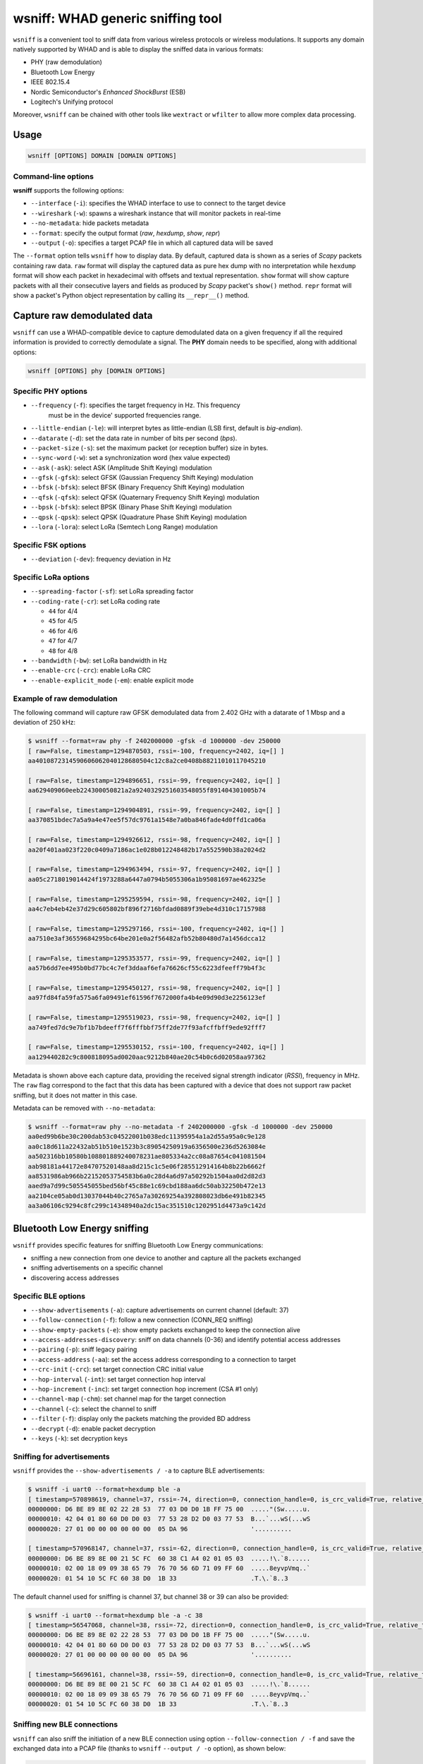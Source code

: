 wsniff: WHAD generic sniffing tool
==================================

``wsniff`` is a convenient tool to sniff data from various wireless protocols or
wireless modulations. It supports any domain natively supported by WHAD and is
able to display the sniffed data in various formats:

- PHY (raw demodulation)
- Bluetooth Low Energy
- IEEE 802.15.4
- Nordic Semiconductor's *Enhanced ShockBurst* (ESB)
- Logitech's Unifying protocol

Moreover, ``wsniff`` can be chained with other tools like ``wextract`` or ``wfilter``
to allow more complex data processing. 

Usage
-----

.. code-block:: text

    wsniff [OPTIONS] DOMAIN [DOMAIN OPTIONS]

Command-line options
^^^^^^^^^^^^^^^^^^^^

**wsniff** supports the following options:

* ``--interface`` (``-i``): specifies the WHAD interface to use to connect to the target device
* ``--wireshark`` (``-w``): spawns a wireshark instance that will monitor packets in real-time
* ``--no-metadata``: hide packets metadata
* ``--format``: specify the output format (`raw`, `hexdump`, `show`, `repr`)
* ``--output`` (``-o``): specifies a target PCAP file in which all captured data will be saved

The ``--format`` option tells ``wsniff`` how to display data. By default, captured data is
shown as a series of *Scapy* packets containing raw data. ``raw`` format will display the captured
data as pure hex dump with no interpretation while ``hexdump`` format will show each packet
in hexadecimal with offsets and textual representation. ``show`` format will show capture packets
with all their consecutive layers and fields as produced by *Scapy* packet's ``show()`` method.
``repr`` format will show a packet's Python object representation by calling its ``__repr__()``
method.

Capture raw demodulated data
----------------------------

``wsniff`` can use a WHAD-compatible device to capture demodulated data on a
given frequency if all the required information is provided to correctly demodulate
a signal. The **PHY** domain needs to be specified, along with additional options:

.. code-block:: text

    wsniff [OPTIONS] phy [DOMAIN OPTIONS]


Specific PHY options
^^^^^^^^^^^^^^^^^^^^

* ``--frequency`` (``-f``): specifies the target frequency in Hz. This frequency
                            must be in the device' supported frequencies range.
* ``--little-endian`` (``-le``): will interpret bytes as little-endian (LSB first, default is *big-endian*).
* ``--datarate`` (``-d``): set the data rate in number of bits per second (*bps*).
* ``--packet-size`` (``-s``): set the maximum packet (or reception buffer) size in bytes.
* ``--sync-word`` (``-w``): set a synchronization word (hex value expected)
* ``--ask`` (``-ask``): select ASK (Amplitude Shift Keying) modulation
* ``--gfsk`` (``-gfsk``): select GFSK (Gaussian Frequency Shift Keying) modulation
* ``--bfsk`` (``-bfsk``): select BFSK (Binary Frequency Shift Keying) modulation
* ``--qfsk`` (``-qfsk``): select QFSK (Quaternary Frequency Shift Keying) modulation
* ``--bpsk`` (``-bfsk``): select BPSK (Binary Phase Shift Keying) modulation
* ``--qpsk`` (``-qpsk``): select QPSK (Quadrature Phase Shift Keying) modulation
* ``--lora`` (``-lora``): select LoRa (Semtech Long Range) modulation

Specific FSK options
^^^^^^^^^^^^^^^^^^^^

* ``--deviation`` (``-dev``): frequency deviation in Hz

Specific LoRa options
^^^^^^^^^^^^^^^^^^^^^

* ``--spreading-factor`` (``-sf``): set LoRa spreading factor
* ``--coding-rate`` (``-cr``): set LoRa coding rate

  - ``44`` for 4/4
  - ``45`` for 4/5
  - ``46`` for 4/6
  - ``47`` for 4/7
  - ``48`` for 4/8

* ``--bandwidth`` (``-bw``): set LoRa bandwidth in Hz
* ``--enable-crc`` (``-crc``): enable LoRa CRC
* ``--enable-explicit_mode`` (``-em``): enable explicit mode

Example of raw demodulation
^^^^^^^^^^^^^^^^^^^^^^^^^^^

The following command will capture raw GFSK demodulated data from 2.402 GHz with a
datarate of 1 Mbsp and a deviation of 250 kHz:

.. code-block:: text

    $ wsniff --format=raw phy -f 2402000000 -gfsk -d 1000000 -dev 250000
    [ raw=False, timestamp=1294870503, rssi=-100, frequency=2402, iq=[] ]
    aa4010872314590606062040128680504c12c8a2ce0408b88211010117045210

    [ raw=False, timestamp=1294896651, rssi=-99, frequency=2402, iq=[] ]
    aa629409060eeb224300050821a2a9240329251603548055f891404301005b74

    [ raw=False, timestamp=1294904891, rssi=-99, frequency=2402, iq=[] ]
    aa370851bdec7a5a9a4e47ee5f57dc9761a1548e7a0ba846fade4d0ffd1ca06a

    [ raw=False, timestamp=1294926612, rssi=-98, frequency=2402, iq=[] ]
    aa20f401aa023f220c0409a7186ac1e028b012248482b17a552590b38a2024d2

    [ raw=False, timestamp=1294963494, rssi=-97, frequency=2402, iq=[] ]
    aa05c2718019014424f1973288a6447a0794b5055306a1b95081697ae462325e

    [ raw=False, timestamp=1295259594, rssi=-98, frequency=2402, iq=[] ]
    aa4c7eb4eb42e37d29c605802bf896f2716bfdad0889f39ebe4d310c17157988

    [ raw=False, timestamp=1295297166, rssi=-100, frequency=2402, iq=[] ]
    aa7510e3af36559684295bc64be201e0a2f56482afb52b80480d7a1456dcca12

    [ raw=False, timestamp=1295353577, rssi=-99, frequency=2402, iq=[] ]
    aa57b6dd7ee495b0bd77bc4c7ef3ddaaf6efa76626cf55c6223dfeeff79b4f3c

    [ raw=False, timestamp=1295450127, rssi=-98, frequency=2402, iq=[] ]
    aa97fd84fa59fa575a6fa09491ef61596f7672000fa4b4e09d90d3e2256123ef

    [ raw=False, timestamp=1295519023, rssi=-98, frequency=2402, iq=[] ]
    aa749fed7dc9e7bf1b7bdeeff7f6fffbbf75ff2de77f93afcffbff9ede92fff7

    [ raw=False, timestamp=1295530152, rssi=-100, frequency=2402, iq=[] ]
    aa129440282c9c800818095ad0020aac9212b840ae20c54b0c6d02058aa97362

Metadata is shown above each capture data, providing the received signal strength indicator (*RSSI*),
frequency in MHz. The ``raw`` flag correspond to the fact that this data has been
captured with a device that does not support raw packet sniffing, but it does not
matter in this case.

Metadata can be removed with ``--no-metadata``:

.. code-block:: text

    $ wsniff --format=raw phy --no-metadata -f 2402000000 -gfsk -d 1000000 -dev 250000
    aa0ed99b6be30c200dab53c04522001b038edc11395954a1a2d55a95a0c9e128
    aa0c18d611a22432ab51b510e1523b3c89054250919a6356500e236d5263084e
    aa502316bb10580b108801889240078231ae805334a2cc08a87654c041081504
    aab98181a44172e84707520148aa8d215c1c5e06f285512914164b8b22b6662f
    aa8531986ab966b22152053754583b6a0c28d4a6d97a50292b1504aa0d2d82d3
    aaed9a7d99c505545055bed56bf45c88e1c69cbd188aa6dc50ab32250b472e13
    aa2104ce05ab0d13037044b40c2765a7a30269254a392808023db6e491b82345
    aa3a06106c9294c8fc299c14348940a2dc15ac351510c1202951d4473a9c142d


Bluetooth Low Energy sniffing
-----------------------------

``wsniff`` provides specific features for sniffing Bluetooth Low Energy communications:

* sniffing a new connection from one device to another and capture all the packets exchanged
* sniffing advertisements on a specific channel
* discovering access addresses

Specific BLE options
^^^^^^^^^^^^^^^^^^^^

* ``--show-advertisements`` (``-a``): capture advertisements on current channel (default: 37)
* ``--follow-connection`` (``-f``): follow a new connection (CONN_REQ sniffing)
* ``--show-empty-packets`` (``-e``): show empty packets exchanged to keep the connection alive
* ``--access-addresses-discovery``: sniff on data channels (0-36) and identify potential access addresses
* ``--pairing`` (``-p``): sniff legacy pairing
* ``--access-address`` (``-aa``): set the access address corresponding to a connection to target
* ``--crc-init`` (``-crc``): set target connection CRC initial value
* ``--hop-interval`` (``-int``): set target connection hop interval
* ``--hop-increment`` (``-inc``): set target connection hop increment (CSA #1 only)
* ``--channel-map`` (``-chm``): set channel map for the target connection
* ``--channel`` (``-c``): select the channel to sniff
* ``--filter`` (``-f``): display only the packets matching the provided BD address
* ``--decrypt`` (``-d``): enable packet decryption
* ``--keys`` (``-k``): set decryption keys


Sniffing for advertisements
^^^^^^^^^^^^^^^^^^^^^^^^^^^

``wsniff`` provides the ``--show-advertisements / -a`` to capture BLE advertisements:

.. code-block:: text

    $ wsniff -i uart0 --format=hexdump ble -a
    [ timestamp=570898619, channel=37, rssi=-74, direction=0, connection_handle=0, is_crc_valid=True, relative_timestamp=0, decrypted=False ]
    00000000: D6 BE 89 8E 02 22 28 53  77 03 D0 D0 1B FF 75 00  ....."(Sw.....u.
    00000010: 42 04 01 80 60 D0 D0 03  77 53 28 D2 D0 03 77 53  B...`...wS(...wS
    00000020: 27 01 00 00 00 00 00 00  05 DA 96                 '..........

    [ timestamp=570968147, channel=37, rssi=-62, direction=0, connection_handle=0, is_crc_valid=True, relative_timestamp=0, decrypted=False ]
    00000000: D6 BE 89 8E 00 21 5C FC  60 38 C1 A4 02 01 05 03  .....!\.`8......
    00000010: 02 00 18 09 09 38 65 79  76 70 56 6D 71 09 FF 60  .....8eyvpVmq..`
    00000020: 01 54 10 5C FC 60 38 D0  1B 33                    .T.\.`8..3

The default channel used for sniffing is channel 37, but channel 38 or 39 can also be provided:

.. code-block:: text

    $ wsniff -i uart0 --format=hexdump ble -a -c 38
    [ timestamp=56547068, channel=38, rssi=-72, direction=0, connection_handle=0, is_crc_valid=True, relative_timestamp=0, decrypted=False ]
    00000000: D6 BE 89 8E 02 22 28 53  77 03 D0 D0 1B FF 75 00  ....."(Sw.....u.
    00000010: 42 04 01 80 60 D0 D0 03  77 53 28 D2 D0 03 77 53  B...`...wS(...wS
    00000020: 27 01 00 00 00 00 00 00  05 DA 96                 '..........

    [ timestamp=56696161, channel=38, rssi=-59, direction=0, connection_handle=0, is_crc_valid=True, relative_timestamp=0, decrypted=False ]
    00000000: D6 BE 89 8E 00 21 5C FC  60 38 C1 A4 02 01 05 03  .....!\.`8......
    00000010: 02 00 18 09 09 38 65 79  76 70 56 6D 71 09 FF 60  .....8eyvpVmq..`
    00000020: 01 54 10 5C FC 60 38 D0  1B 33                    .T.\.`8..3


Sniffing new BLE connections
^^^^^^^^^^^^^^^^^^^^^^^^^^^^

``wsniff`` can also sniff the initiation of a new BLE connection using option ``--follow-connection / -f``
and save the exchanged data into a PCAP file (thanks to ``wsniff`` ``--output / -o`` option), as shown below:

.. code-block:: text

    $ wsniff -i uart0 -o ble-conn-capture.pcap --format=show ble --follow-connection

ESB sniffing
------------

Nordic Semiconductor's *Enhanced ShockBurst* protocol can also be sniffed with ``wsniff``. ``wsniff`` is able to:

* scan channels and capture ESB packets
* stay on a specific channel and capture all ESB packets
* follow a specific ESB device and capture every packet it sends

Specific ESB options
^^^^^^^^^^^^^^^^^^^^

* ``--channel`` (``-c``): select a channel (0-100) to sniff, by default ``wsniff`` will loop on all channels
* ``--address`` (``-f``): set a device address to follow
* ``--scanning`` (``-s``): scan channels and capture all ESB packets
* ``--acknowledgements`` (``-a``): enable ACK sniffing

Scanning channels and capturing ESB packets
^^^^^^^^^^^^^^^^^^^^^^^^^^^^^^^^^^^^^^^^^^^

Using the ``--scanning / -s`` option, ``wsniff`` will loop on every channel and try
to capture as much packets as possible:

.. code-block:: text

    $ wsniff -i uart0 --format=hexdump esb --scanning
    [ raw=True, decrypted=False, timestamp=79542015, channel=4, rssi=-41, is_crc_valid=False, address=29:b9:81:2c:a4 ]
    00000000: AA 29 B9 81 2C A4 02 5C  6B 00                    .)..,..\k.

    [ raw=True, decrypted=False, timestamp=81547040, channel=5, rssi=-96, is_crc_valid=False, address=29:b9:81:2c:a4 ]
    00000000: AA 29 B9 81 2C A4 01 6C  08 00                    .)..,..l..

    [ raw=True, decrypted=False, timestamp=81554708, channel=5, rssi=-40, is_crc_valid=False, address=29:b9:81:2c:a4 ]
    00000000: AA 29 B9 81 2C A4 2A 00  61 00 00 7C 47 FF 80 00  .)..,.*.a..|G...
    00000010: 5C 35 DD 00                                       \5..

    [ raw=True, decrypted=False, timestamp=81562788, channel=6, rssi=-34, is_crc_valid=False, address=29:b9:81:2c:a4 ]
    00000000: AA 29 B9 81 2C A4 03 4C  4A 00                    .)..,..LJ.


Following a specific device
^^^^^^^^^^^^^^^^^^^^^^^^^^^

If a specific device address is provided through the ``--address / -f`` option, ``wsniff`` will follow
this device and capture all the packets sent on a specific channel selected with the ``--scanning / -s`` option:

.. code-block:: text

    $ wsniff -i uart0 --format=hexdump esb --address 29:b9:81:2c:a4 --scanning
    [ raw=True, decrypted=False, timestamp=2780306, channel=5, rssi=-43, is_crc_valid=True, address=29:b9:81:2c:a4 ]
    00000000: AA 29 B9 81 2C A4 28 00  61 00 00 7F FF FF 80 00  .)..,.(.a.......
    00000010: 20 C8 86 00                                        ...

    [ raw=True, decrypted=False, timestamp=2788174, channel=5, rssi=-44, is_crc_valid=True, address=29:b9:81:2c:a4 ]
    00000000: AA 29 B9 81 2C A4 29 00  61 00 00 7F F7 FF 80 00  .)..,.).a.......
    00000010: 28 93 EA 00                                       (...

    [ raw=True, decrypted=False, timestamp=2796042, channel=5, rssi=-43, is_crc_valid=True, address=29:b9:81:2c:a4 ]
    00000000: AA 29 B9 81 2C A4 2A 00  61 00 00 7F 77 FF 80 00  .)..,.*.a...w...
    00000010: 29 51 F1 80

This mode will capture more packets as it does not rely on sniffing, it configures the WHAD device to capture
packets sent by the device identified by the specified address.


Logitech Unifying sniffing
--------------------------

Logitech Unifying protocol is based on Nordic's ESB protocol, thus this sniffer shares
some options with the ESB sniffer described above. However, ``wsniff`` provides a few
extra features when it comes to Logitech Unifying:

* pairing sniffing can be used to capture a keyboard pairing process and recover the shared encryption key
* decryption is supported and can be used to decrypt the payloads and sniff any keypress

Specific Logitech Unifying options
^^^^^^^^^^^^^^^^^^^^^^^^^^^^^^^^^^

* ``--channel`` (``-c``): select a channel (0-100) to sniff, by default ``wsniff`` will loop on all channels
* ``--address`` (``-f``): set a device address to follow
* ``--scanning`` (``-s``): scan channels and capture all ESB packets
* ``--acknowledgements`` (``-a``): enable ACK sniffing
* ``--pairing`` (``-p``): sniff pairing procedure and break key (if possible)
* ``--decrypt`` (``-d``): enable decryption
* ``--keys`` (``-k``): provide decryption key in the form of a 128-bit hex value

Capturing and decoding Logitech Unifying packets
^^^^^^^^^^^^^^^^^^^^^^^^^^^^^^^^^^^^^^^^^^^^^^^^

``wsniff`` when using the ``unifying`` domain will try to decode every *Logitech Unifying*
payload, if not encrypted:

.. code-block:: text

    $ wsniff -i uart0 --format=show unifying --scanning
    [ raw=True, decrypted=False, timestamp=519433337, channel=17, rssi=-40, is_crc_valid=False, address=29:b9:81:2c:a4 ]
    ###[ Enhanced ShockBurst packet ]### 
        preamble  = 0xaa
        address_length= 5
        address   = 29:b9:81:2c:a4
        payload_length= 10
        pid       = 2
        no_ack    = 0
        padding   = 0
        valid_crc = yes
        crc       = 0xc04b
    ###[ ESB Payload ]### 
    ###[ Logitech Unifying Payload ]### 
            dev_index = 0x0
            frame_type= 0xc2
            checksum  = 0x41
    ###[ Logitech Mouse Payload ]### 
            button_mask= 0x0
            unused    = 0
            movement  = '\\xff\\xff\\xff'
            wheel_y   = 0
            wheel_x   = 0

Decrypting encrypted Logitech Unifying packets
^^^^^^^^^^^^^^^^^^^^^^^^^^^^^^^^^^^^^^^^^^^^^^

An encryption key can be provided throught the ``--keys / -k`` option and decryption
enabled with option ``--decrypt / -d`` in order to decode any encrypted payload of
*Logitech Unifying* packets:

.. code-block:: text

    $ wsniff -i uart0 --format=show unifying --decrypt -k 086712d2f4f567662cb5ebafca20bb96

